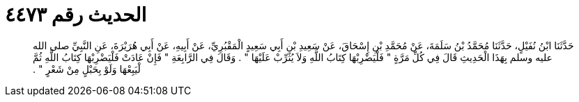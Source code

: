 
= الحديث رقم ٤٤٧٣

[quote.hadith]
حَدَّثَنَا ابْنُ نُفَيْلٍ، حَدَّثَنَا مُحَمَّدُ بْنُ سَلَمَةَ، عَنْ مُحَمَّدِ بْنِ إِسْحَاقَ، عَنْ سَعِيدِ بْنِ أَبِي سَعِيدٍ الْمَقْبُرِيِّ، عَنْ أَبِيهِ، عَنْ أَبِي هُرَيْرَةَ، عَنِ النَّبِيِّ صلى الله عليه وسلم بِهَذَا الْحَدِيثِ قَالَ فِي كُلِّ مَرَّةٍ ‏"‏ فَلْيَضْرِبْهَا كِتَابُ اللَّهِ وَلاَ يُثَرِّبْ عَلَيْهَا ‏"‏ ‏.‏ وَقَالَ فِي الرَّابِعَةِ ‏"‏ فَإِنْ عَادَتْ فَلْيَضْرِبْهَا كِتَابُ اللَّهِ ثُمَّ لْيَبِعْهَا وَلَوْ بِحَبْلٍ مِنْ شَعْرٍ ‏"‏ ‏.‏
